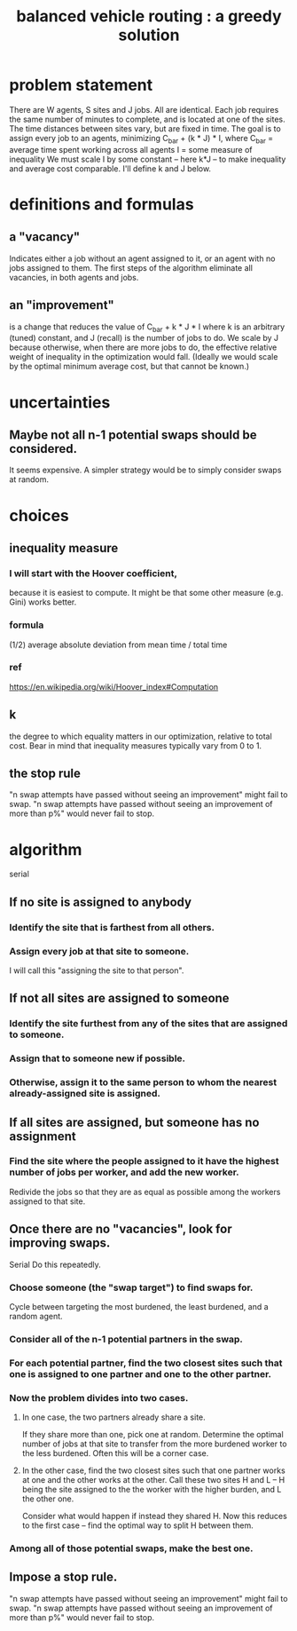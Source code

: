 :PROPERTIES:
:ID:       c69d9939-32d6-4b6d-937c-9faeeb26858a
:END:
#+title: balanced vehicle routing : a greedy solution
* problem statement
  There are W agents, S sites and J jobs. All are identical.
  Each job requires the same number of minutes to complete,
  and is located at one of the sites.
  The time distances between sites vary, but are fixed in time.
  The goal is to assign every job to an agents,
  minimizing C_bar + (k * J) * I, where
    C_bar = average time spent working across all agents
    I = some measure of inequality
  We must scale I by some constant -- here k*J --
  to make inequality and average cost comparable.
  I'll define k and J below.
* definitions and formulas
** a "vacancy"
   Indicates either a job without an agent assigned to it,
   or an agent with no jobs assigned to them.
   The first steps of the algorithm eliminate all vacancies,
   in both agents and jobs.
** an "improvement"
   is a change that reduces the value of
     C_bar + k * J * I
   where k is an arbitrary (tuned) constant,
   and J (recall) is the number of jobs to do.
   We scale by J because otherwise,
   when there are more jobs to do,
   the effective relative weight of inequality
   in the optimization would fall.
   (Ideally we would scale by the optimal minimum average cost,
   but that cannot be known.)
* uncertainties
** Maybe not all n-1 potential swaps should be considered.
   It seems expensive.
   A simpler strategy would be to simply consider swaps at random.
* choices
** inequality measure
*** I will start with the Hoover coefficient,
    because it is easiest to compute.
    It might be that some other measure (e.g. Gini) works better.
*** formula
    (1/2) average absolute deviation from mean time
    / total time
*** ref
    https://en.wikipedia.org/wiki/Hoover_index#Computation
** k
   the degree to which equality matters in our optimization,
   relative to total cost.
   Bear in mind that inequality measures typically vary from 0 to 1.
** the stop rule
   "n swap attempts have passed without seeing an improvement" might fail to swap.
   "n swap attempts have passed without seeing an improvement of more than p%" would never fail to stop.
* algorithm
  serial
** If no site is assigned to anybody
*** Identify the site that is farthest from all others.
*** Assign every job at that site to someone.
    I will call this "assigning the site to that person".
** If not all sites are assigned to someone
*** Identify the site furthest from any of the sites that are assigned to someone.
*** Assign that to someone new if possible.
*** Otherwise, assign it to the same person to whom the nearest already-assigned site is assigned.
** If all sites are assigned, but someone has no assignment
*** Find the site where the people assigned to it have the highest number of jobs per worker, and add the new worker.
    Redivide the jobs so that they are as equal as possible among the workers assigned to that site.
** Once there are no "vacancies", look for improving swaps.
   Serial
   Do this repeatedly.
*** Choose someone (the "swap target") to find swaps for.
    Cycle between targeting the most burdened, the least burdened, and a random agent.
*** Consider all of the n-1 potential partners in the swap.
*** For each potential partner, find the two closest sites such that one is assigned to one partner and one to the other partner.
*** Now the problem divides into two cases.
**** In one case, the two partners already share a site.
     If they share more than one, pick one at random.
     Determine the optimal number of jobs at that site to transfer from the more burdened worker to the less burdened. Often this will be a corner case.
**** In the other case, find the two closest sites such that one partner works at one and the other works at the other. Call these two sites H and L -- H being the site assigned to the the worker with the higher burden, and L the other one.
     Consider what would happen if instead they shared H. Now this reduces to the first case -- find the optimal way to split H between them.
*** Among all of those potential swaps, make the best one.
** Impose a stop rule.
   "n swap attempts have passed without seeing an improvement" might fail to swap.
   "n swap attempts have passed without seeing an improvement of more than p%" would never fail to stop.
